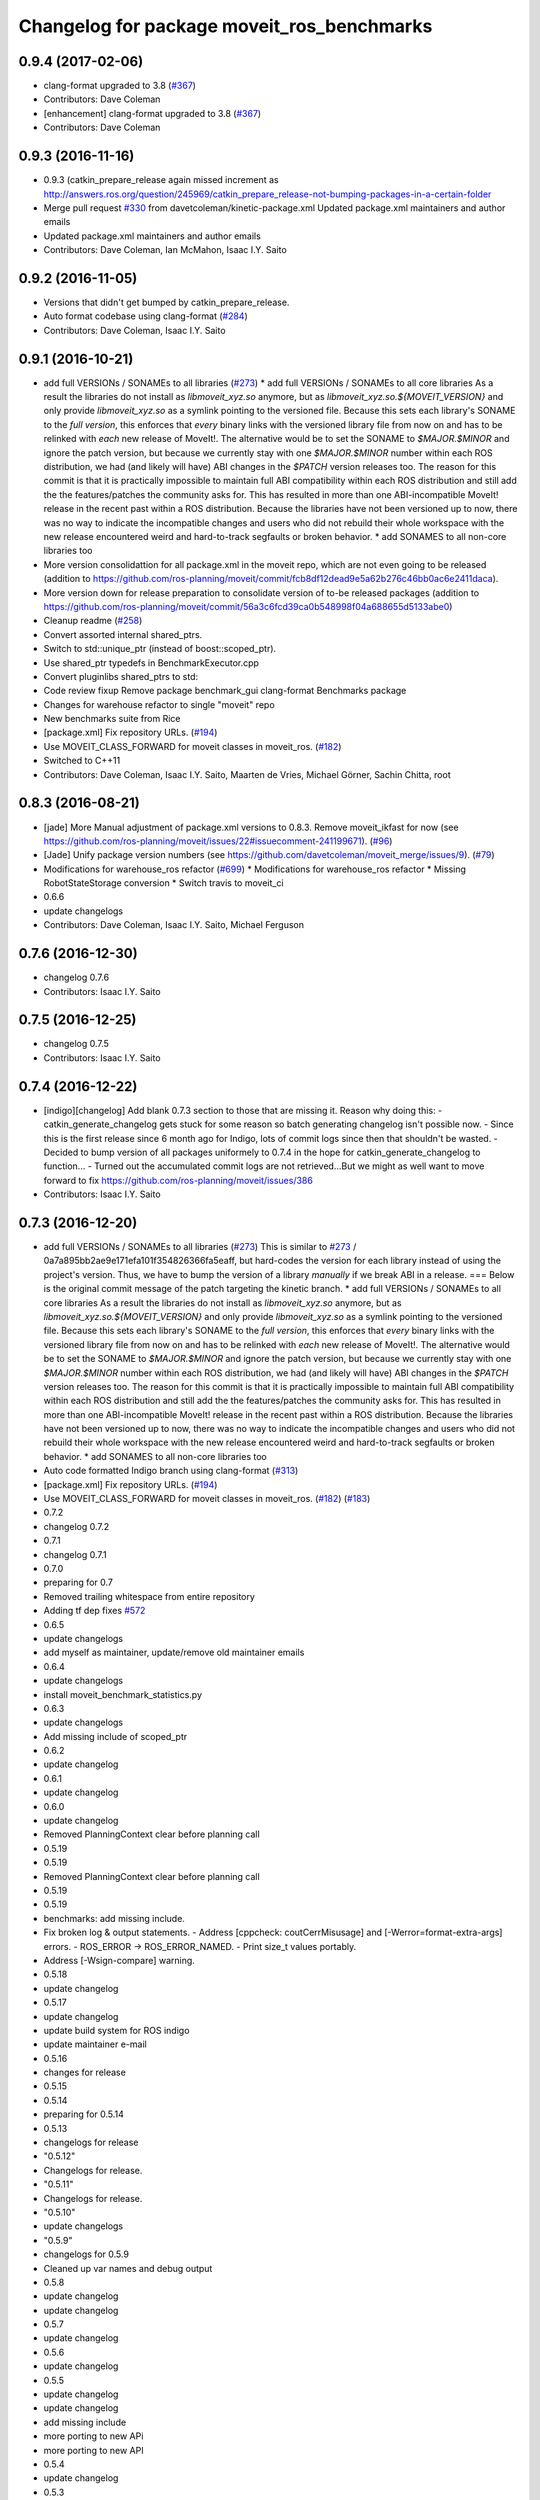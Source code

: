 ^^^^^^^^^^^^^^^^^^^^^^^^^^^^^^^^^^^^^^^^^^^
Changelog for package moveit_ros_benchmarks
^^^^^^^^^^^^^^^^^^^^^^^^^^^^^^^^^^^^^^^^^^^

0.9.4 (2017-02-06)
------------------
* clang-format upgraded to 3.8 (`#367 <https://github.com/ros-planning/moveit/issues/367>`_)
* Contributors: Dave Coleman

* [enhancement] clang-format upgraded to 3.8 (`#367 <https://github.com/ros-planning/moveit/issues/367>`_)
* Contributors: Dave Coleman

0.9.3 (2016-11-16)
------------------
* 0.9.3 (catkin_prepare_release again missed increment as http://answers.ros.org/question/245969/catkin_prepare_release-not-bumping-packages-in-a-certain-folder
* Merge pull request `#330 <https://github.com/ros-planning/moveit/issues/330>`_ from davetcoleman/kinetic-package.xml
  Updated package.xml maintainers and author emails
* Updated package.xml maintainers and author emails
* Contributors: Dave Coleman, Ian McMahon, Isaac I.Y. Saito

0.9.2 (2016-11-05)
------------------
* Versions that didn't get bumped by catkin_prepare_release.
* Auto format codebase using clang-format (`#284 <https://github.com/ros-planning/moveit/issues/284>`_)
* Contributors: Dave Coleman, Isaac I.Y. Saito

0.9.1 (2016-10-21)
------------------
* add full VERSIONs / SONAMEs to all libraries (`#273 <https://github.com/ros-planning/moveit/issues/273>`_)
  * add full VERSIONs / SONAMEs to all core libraries
  As a result the libraries do not install as `libmoveit_xyz.so` anymore,
  but as `libmoveit_xyz.so.${MOVEIT_VERSION}` and only provide `libmoveit_xyz.so`
  as a symlink pointing to the versioned file.
  Because this sets each library's SONAME to the *full version*, this enforces
  that *every* binary links with the versioned library file from now on and
  has to be relinked with *each* new release of MoveIt!.
  The alternative would be to set the SONAME to `$MAJOR.$MINOR` and ignore the patch version,
  but because we currently stay with one `$MAJOR.$MINOR` number within each ROS distribution,
  we had (and likely will have) ABI changes in the `$PATCH` version releases too.
  The reason for this commit is that it is practically impossible to maintain full ABI compatibility
  within each ROS distribution and still add the the features/patches the community asks for.
  This has resulted in more than one ABI-incompatible MoveIt! release in the recent past
  within a ROS distribution. Because the libraries have not been versioned up to now,
  there was no way to indicate the incompatible changes and users who did not rebuild
  their whole workspace with the new release encountered weird and hard-to-track segfaults
  or broken behavior.
  * add SONAMES to all non-core libraries too
* More version consolidattion for all package.xml in the moveit repo, which are not even going to be released (addition to https://github.com/ros-planning/moveit/commit/fcb8df12dead9e5a62b276c46bb0ac6e2411daca).
* More version down for release preparation to consolidate version of to-be released packages (addition to https://github.com/ros-planning/moveit/commit/56a3c6fcd39ca0b548998f04a688655d5133abe0)
* Cleanup readme (`#258 <https://github.com/ros-planning/moveit/issues/258>`_)
* Convert assorted internal shared_ptrs.
* Switch to std::unique_ptr (instead of boost::scoped_ptr).
* Use shared_ptr typedefs in BenchmarkExecutor.cpp
* Convert pluginlibs shared_ptrs to std::
* Code review fixup
  Remove package benchmark_gui
  clang-format Benchmarks package
* Changes for warehouse refactor to single "moveit" repo
* New benchmarks suite from Rice
* [package.xml] Fix repository URLs. (`#194 <https://github.com/ros-planning/moveit/issues/194>`_)
* Use MOVEIT_CLASS_FORWARD for moveit classes in moveit_ros. (`#182 <https://github.com/ros-planning/moveit/issues/182>`_)
* Switched to C++11
* Contributors: Dave Coleman, Isaac I.Y. Saito, Maarten de Vries, Michael Görner, Sachin Chitta, root

0.8.3 (2016-08-21)
------------------
* [jade] More Manual adjustment of package.xml versions to 0.8.3. Remove moveit_ikfast for now (see https://github.com/ros-planning/moveit/issues/22#issuecomment-241199671). (`#96 <https://github.com/ros-planning/moveit/issues/96>`_)
* [Jade] Unify package version numbers (see https://github.com/davetcoleman/moveit_merge/issues/9). (`#79 <https://github.com/ros-planning/moveit/issues/79>`_)
* Modifications for warehouse_ros refactor (`#699 <https://github.com/ros-planning/moveit/issues/699>`_)
  * Modifications for warehouse_ros refactor
  * Missing RobotStateStorage conversion
  * Switch travis to moveit_ci
* 0.6.6
* update changelogs
* Contributors: Dave Coleman, Isaac I.Y. Saito, Michael Ferguson

0.7.6 (2016-12-30)
------------------
* changelog 0.7.6
* Contributors: Isaac I.Y. Saito

0.7.5 (2016-12-25)
------------------
* changelog 0.7.5
* Contributors: Isaac I.Y. Saito

0.7.4 (2016-12-22)
------------------
* [indigo][changelog] Add blank 0.7.3 section to those that are missing it.
  Reason why doing this:
  - catkin_generate_changelog gets stuck for some reason so batch generating changelog isn't possible now.
  - Since this is the first release since 6 month ago for Indigo, lots of commit logs since then that shouldn't be wasted.
  - Decided to bump version of all packages uniformely to 0.7.4 in the hope for catkin_generate_changelog to function...
  - Turned out the accumulated commit logs are not retrieved...But we might as well want to move forward to fix https://github.com/ros-planning/moveit/issues/386
* Contributors: Isaac I.Y. Saito

0.7.3 (2016-12-20)
------------------
* add full VERSIONs / SONAMEs to all libraries (`#273 <https://github.com/ros-planning/moveit/issues/273>`_)
  This is similar to `#273 <https://github.com/ros-planning/moveit/issues/273>`_ / 0a7a895bb2ae9e171efa101f354826366fa5eaff,
  but hard-codes the version for each library instead of using the project's version.
  Thus, we have to bump the version of a library *manually* if we break ABI in a release.
  === Below is the original commit message of the patch targeting the kinetic branch.
  * add full VERSIONs / SONAMEs to all core libraries
  As a result the libraries do not install as `libmoveit_xyz.so` anymore,
  but as `libmoveit_xyz.so.${MOVEIT_VERSION}` and only provide `libmoveit_xyz.so`
  as a symlink pointing to the versioned file.
  Because this sets each library's SONAME to the *full version*, this enforces
  that *every* binary links with the versioned library file from now on and
  has to be relinked with *each* new release of MoveIt!.
  The alternative would be to set the SONAME to `$MAJOR.$MINOR` and ignore the patch version,
  but because we currently stay with one `$MAJOR.$MINOR` number within each ROS distribution,
  we had (and likely will have) ABI changes in the `$PATCH` version releases too.
  The reason for this commit is that it is practically impossible to maintain full ABI compatibility
  within each ROS distribution and still add the the features/patches the community asks for.
  This has resulted in more than one ABI-incompatible MoveIt! release in the recent past
  within a ROS distribution. Because the libraries have not been versioned up to now,
  there was no way to indicate the incompatible changes and users who did not rebuild
  their whole workspace with the new release encountered weird and hard-to-track segfaults
  or broken behavior.
  * add SONAMES to all non-core libraries too
* Auto code formatted Indigo branch using clang-format (`#313 <https://github.com/ros-planning/moveit/issues/313>`_)
* [package.xml] Fix repository URLs. (`#194 <https://github.com/ros-planning/moveit/issues/194>`_)
* Use MOVEIT_CLASS_FORWARD for moveit classes in moveit_ros. (`#182 <https://github.com/ros-planning/moveit/issues/182>`_) (`#183 <https://github.com/ros-planning/moveit/issues/183>`_)
* 0.7.2
* changelog 0.7.2
* 0.7.1
* changelog 0.7.1
* 0.7.0
* preparing for 0.7
* Removed trailing whitespace from entire repository
* Adding tf dep fixes `#572 <https://github.com/ros-planning/moveit/issues/572>`_
* 0.6.5
* update changelogs
* add myself as maintainer, update/remove old maintainer emails
* 0.6.4
* update changelogs
* install moveit_benchmark_statistics.py
* 0.6.3
* update changelogs
* Add missing include of scoped_ptr
* 0.6.2
* update changelog
* 0.6.1
* update changelog
* 0.6.0
* update changelog
* Removed PlanningContext clear before planning call
* 0.5.19
* 0.5.19
* Removed PlanningContext clear before planning call
* 0.5.19
* 0.5.19
* benchmarks: add missing include.
* Fix broken log & output statements.
  - Address [cppcheck: coutCerrMisusage] and [-Werror=format-extra-args] errors.
  - ROS_ERROR -> ROS_ERROR_NAMED.
  - Print size_t values portably.
* Address [-Wsign-compare] warning.
* 0.5.18
* update changelog
* 0.5.17
* update changelog
* update build system for ROS indigo
* update maintainer e-mail
* 0.5.16
* changes for release
* 0.5.15
* 0.5.14
* preparing for 0.5.14
* 0.5.13
* changelogs for release
* "0.5.12"
* Changelogs for release.
* "0.5.11"
* Changelogs for release.
* "0.5.10"
* update changelogs
* "0.5.9"
* changelogs for 0.5.9
* Cleaned up var names and debug output
* 0.5.8
* update changelog
* update changelog
* 0.5.7
* update changelog
* 0.5.6
* update changelog
* 0.5.5
* update changelog
* update changelog
* add missing include
* more porting to new APi
* more porting to new API
* 0.5.4
* update changelog
* 0.5.3
* update changelog
* make headers and author definitions aligned the same way; white space fixes
* 0.5.2
* update changelog
* 0.5.1
* update changelog
* update changelog
* 0.5.0
* white space fixes (tabs are now spaces)
* 0.4.5
* update changelog
* port to new base class for planning_interface (using planning contexts)
* Fixed per Ioan's code review
* 0.4.4
* add changelog files
* Code cleanup
* Merge branch 'groovy-devel' of github.com:davetcoleman/moveit_ros into groovy-devel
* merge fixes
* 0.4.3
* 0.4.2
* 0.4.1
* 0.4.0
* 0.3.32
* 0.3.31
* Changed for fractional factorial analysis
* More advanced parameter sweeping implmented, workspace bounds added
* Added parameter sweeping to benchmarking
* Added ability to store the goal name - the query, constraint, traj constraint, etc
* Added new command line arguments and ability to export all experiments to csv file
* remove obsolete files
* Fixed building of benchmarks for boost program_options 1.49.0.1
* 0.3.30
* 0.3.29
* 0.3.28
* 0.3.27
* 0.3.26
* using new namespace parameter in planner plugin configuration
* move benchmark gui to a separate package
* change default plugin name
* robustness fix
* refactor benchmarks into lib + executable
* using new namespace parameter in planner plugin configuration
* move benchmark gui to a separate package
* change default plugin name
* robustness fix
* refactor benchmarks into lib + executable
* add names for background jobs (eases debugging), changed the threading for how robot model is loaded (previous version had race conditions), fix some issues with incorrect usage of marker scale
* moved job management to planning scene rviz plugin, moved scene monitor initialization to background
* reorder some includes
* Fixed github url name
* Renamed variable to be more specific
* Added debug output if user tries wrong planner. This is useful if they forget the 'left_arm[' part
* Made help the default option if no params passed
* 0.3.25
* 0.3.24
* remove alignment tag from .ui, only supported in recent versions
* 0.3.23
* added goal existance checks
* show progress bar when loading a robot
* benchmark tool now includes goal offsets in the output config file
* Multiple fixes in benchmark tool. Added end effector offsets
* 0.3.22
* Use NonConst suffix
* Add multi-collision to PlanningScene
* Switch from CollisionWorld to World
* minor fix
* minor bugfix
* bugfix for benchmarking
* minor bugfix
* generate benchmark config file dialog
* new run benchmark dialog, functionality to be implemented
* fixes and interpolated ik visualization
* Merge branch 'groovy-devel' of https://github.com/ros-planning/moveit_ros into animate_trajectory
* renamed kinematic_model to robot_model, robot_model_loader to rdf_loader and planning_models_loader to robot_model_loader
* call to computeCartesianPath and visualize results
* 0.3.21
* 0.3.20
* 0.3.19
* build fixes for quantal
* 0.3.18
* missling lib for linking
* 0.3.17
* complete renaming process
* fix merge conflict
* support for cartesian trajectories in benchmarks
* load benchmark results for cartesian trajectories, only reachability for now
* sets trajectory waypoint names
* rename KinematicState to RobotState, KinematicTrajectory to RobotTrajectory
* Reset goals and trajectories when switching scenes
* Update trajectory regex when loading a scene
* History of most used databases
* Remember database url, ui fixes
* Store and load cartesian trajectories to/from the warehouse
* use new robot_trajectory lib
* waypoints for trajectories
* remove trajectories, ui fixes
* cleaning and authors
* use kinematic_state_visualization from render_tools
* fixed cmake warning
* Merge branch 'groovy-devel' of https://github.com/ros-planning/moveit_ros into marioprats/render_shapes_fix
* ui fixes
* Cleaning and better handling of signal connection
* 0.3.16
* specify start and endpoints of a trajectory
* started trajectories
* added robot_interaction and some fixes
* update to moveit changes
* ui improvements, some error checking
* Added goals and states. Switch between robots
* Double clicking on a scene loads it
* Set alpha to 1.0 by default. GUI fixes
* Use PlanningSceneDisplay for the scene monitor and rendering
* First version of benchmark tool
* API updates needed for planning interface changes in moveit_core; more importantly, plan_execution is now split into plan_with_sensing plan_execution; there is now the notion of an ExecutableMotionPlan, which can also represent results from pick& place actions; this allows us to reuse the replanning code & looking around code we had for planning in pick& place. Added callbacks for repairing motion plans
* 0.3.15
* Author names
* upadte build flags
* 0.3.14
* 0.3.13
* fixing typo
* 0.3.12
* Fix kinematic state initialization in kinematic benchmark
* 0.3.11
* 0.3.10
* 0.3.9
* 0.3.8
* 0.3.7
* 0.3.6
* 0.3.5
* 0.3.4
* overload getPlanningQueriesNames for regex use
* Include translation offset in the transform
* Added translation offsets and optionality
* Option to specify a rotation offset to apply to the goals
* Print progress info in call_benchmark
* added option for default number of ik attempts
* refactor benchmarking code
* a bit of cleaning
* call_kinematic_benchmark and benchmark_config refactor
* run_kinematic_benchmark service
* Output to file
* Initial kinematic bencharking tool
* fix buildtool tag
* fix `#83 <https://github.com/ros-planning/moveit/issues/83>`_
* warehouse now overwrites records with the same name
* 0.3.3
* Warn the user before removing constraints on the database
* handling exceptions during benchmarking as well
* Clear previous start states when loading a scene
* making some includes SYSTEM and re-adding link_directories
* fixes catkin cmake issues
* add timeout option
* add planning frame option
* remove references to PlannerCapabilities
* 0.3.2
* add the option to specify the link to constrain
* change how we return results to avoid apparent ros::service issue
* 0.3.1
* add group override option
* minor fixes for running benchmarks
* 0.3.0
* using the new warehouse functionality in the benchmarks
* 0.2.29
* 0.2.28
* 0.2.27
* 0.2.26
* update example
* add construction of demo dbs; multiple feature enhancements for warehouse + benchmarks
* add demos
* add demos
* minor fixes for loading plugins
* 0.2.25
* minor fix
* 0.2.24
* using specification of start states in benchmarking
* more work on computing benchmarks when goal is specified as poses
* separate benchmark lib
* 0.2.23
* 0.2.22
* 0.2.21
* 0.2.20
* 0.2.19
* 0.2.18
* 0.2.17
* 0.2.16
* 0.2.15
* 0.2.14
* 0.2.13
* 0.2.12
* 0.2.11
* 0.2.10
* 0.2.9
* 0.2.8
* 0.2.7
* 0.2.6
* 0.2.5
* 0.2.4
* 0.2.3
* 0.2.2
* add some command line options
* fix include locations again
* add dummy manipulation pkg; bump versions, fix install targets
* update linked libs, install python pkgs + bump version
* rename folders
* build system for moveit_ros_benchmarks
* moving things around
* Contributors: Acorn, Adam Leeper, Adolfo Rodriguez Tsouroukdissian, Benjamin Chrétien, Dave Coleman, Dave Hershberger, Ioan Sucan, Isaac I.Y. Saito, Mario Prats, Michael Ferguson, Michael Görner, Mr-Yellow, Paul Mathieu, Sachin Chitta, arjungm, isucan, v4hn
